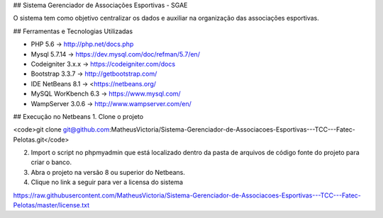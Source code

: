 

## Sistema Gerenciador de Associações Esportivas - SGAE

O sistema tem como objetivo centralizar os dados e auxiliar na organização das associações esportivas.

## Ferramentas e Tecnologias Utilizadas

* PHP 5.6 -> http://php.net/docs.php
* Mysql 5.7.14 -> https://dev.mysql.com/doc/refman/5.7/en/
* Codeigniter 3.x.x -> https://codeigniter.com/docs
* Bootstrap 3.3.7 -> http://getbootstrap.com/
* IDE NetBeans 8.1 -> <https://netbeans.org/
* MySQL WorKbench 6.3 -> https://www.mysql.com/
* WampServer 3.0.6 -> http://www.wampserver.com/en/

## Execução no Netbeans
1. Clone o projeto 

<code>git clone git@github.com:MatheusVictoria/Sistema-Gerenciador-de-Associacoes-Esportivas---TCC---Fatec-Pelotas.git</code>

2. Import o script no phpmyadmin que está localizado dentro da pasta de arquivos de código fonte do projeto para criar o banco.

3. Abra o projeto na versão 8 ou superior do Netbeans.

4. Clique no link a seguir para ver a licensa do sistema 

https://raw.githubusercontent.com/MatheusVictoria/Sistema-Gerenciador-de-Associacoes-Esportivas---TCC---Fatec-Pelotas/master/license.txt

